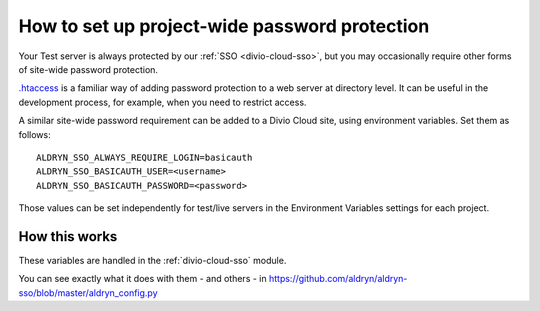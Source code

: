.. _password-protect-project:

How to set up project-wide password protection
==============================================

Your Test server is always protected by our :ref:`SSO <divio-cloud-sso>`, but
you may occasionally require other forms of site-wide password protection.

`.htaccess <https://en.wikipedia.org/wiki/.htaccess>`_ is a familiar way of
adding password protection to a web server at directory level. It can be useful
in the development process, for example, when you need to restrict access.

A similar site-wide password requirement can be added to a Divio Cloud site,
using environment variables. Set them as follows::

    ALDRYN_SSO_ALWAYS_REQUIRE_LOGIN=basicauth
    ALDRYN_SSO_BASICAUTH_USER=<username>
    ALDRYN_SSO_BASICAUTH_PASSWORD=<password>

Those values can be set independently for test/live servers in the Environment
Variables settings for each project.

How this works
--------------

These variables are handled in the :ref:`divio-cloud-sso` module.

You can see exactly what it does with them - and others - in
https://github.com/aldryn/aldryn-sso/blob/master/aldryn_config.py

